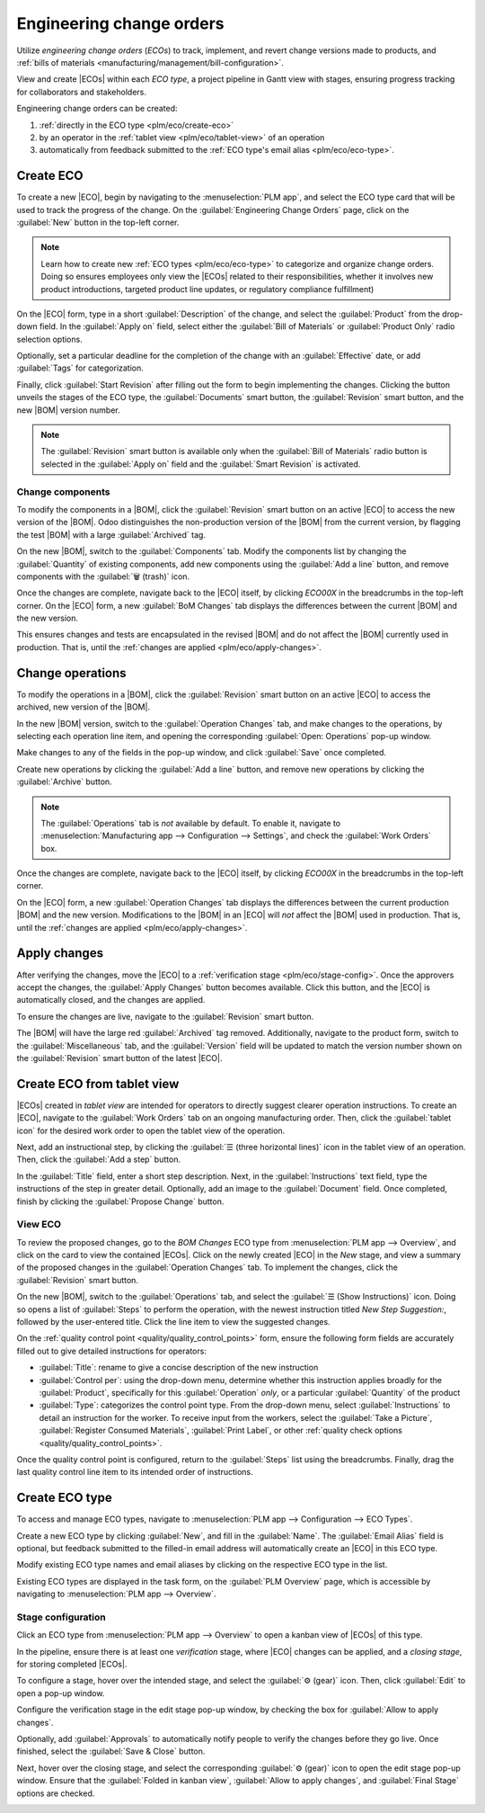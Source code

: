 =========================
Engineering change orders
=========================

.. |BOM| replace:: :abbr:`BoM (Bill of Materials)`
.. |BOMs| replace:: :abbr:`BoMs (Bills of Materials)`
.. |ECO| replace:: :abbr:`ECO (Engineering Change Order)`
.. |ECOs| replace:: :abbr:`ECOs (Engineering Change Orders)`

.. _plm/eco:

Utilize *engineering change orders* (*ECOs*) to track, implement, and revert change versions made to products, and
:ref:`bills of materials <manufacturing/management/bill-configuration>`.

View and create |ECOs| within each *ECO type*, a project pipeline
in Gantt view with stages, ensuring progress tracking for collaborators and stakeholders.

Engineering change orders can be created:

#. :ref:`directly in the ECO type <plm/eco/create-eco>`
#. by an operator in the :ref:`tablet view <plm/eco/tablet-view>` of an operation
#. automatically from feedback submitted to the :ref:`ECO type's email alias <plm/eco/eco-type>`.

.. _plm/eco/create-eco:

Create ECO
==========

To create a new |ECO|, begin by navigating to the :menuselection:`PLM app`, and select the ECO type
card that will be used to track the progress of the change. On the :guilabel:`Engineering Change
Orders` page, click on the :guilabel:`New` button in the top-left corner.

.. note::
   Learn how to create new :ref:`ECO types <plm/eco/eco-type>` to categorize and organize change
   orders. Doing so ensures employees only view the |ECOs| related to their responsibilities,
   whether it involves new product introductions, targeted product line updates, or regulatory
   compliance fulfillment)

On the |ECO| form, type in a short :guilabel:`Description` of the change, and select the
:guilabel:`Product` from the drop-down field. In the :guilabel:`Apply on` field, select either the
:guilabel:`Bill of Materials` or :guilabel:`Product Only` radio selection options.

Optionally, set a particular deadline for the completion of the change with an :guilabel:`Effective`
date, or add :guilabel:`Tags` for categorization.

Finally, click :guilabel:`Start Revision` after filling out the form to begin implementing the
changes. Clicking the button unveils the stages of the ECO type, the :guilabel:`Documents` smart
button, the :guilabel:`Revision` smart button, and the new |BOM| version number.

.. note::
   The :guilabel:`Revision` smart button is available only when the :guilabel:`Bill of Materials`
   radio button is selected in the :guilabel:`Apply on` field and the :guilabel:`Smart Revision` is
   activated.

.. image:: engineering_change_orders/eco-form.png
   :align: center
   :alt: Active ECO with overview of stages in the top right, and *Revision* smart button.

Change components
-----------------

To modify the components in a |BOM|, click the :guilabel:`Revision` smart button on an active |ECO|
to access the new version of the |BOM|. Odoo distinguishes the non-production version of the |BOM|
from the current version, by flagging the test |BOM| with a large :guilabel:`Archived` tag.

On the new |BOM|, switch to the :guilabel:`Components` tab. Modify the components list by changing
the :guilabel:`Quantity` of existing components, add new components using the :guilabel:`Add a line`
button, and remove components with the :guilabel:`🗑️ (trash)` icon.

.. _plm/eco/example-keyboard:

.. example::
   In version two of the |BOM| for a keyboard, the component quantities are reduced, and an
   additional component, `Stabilizers`, is added.

   .. image:: engineering_change_orders/version-2-BOM.png
      :align: center
      :alt: Make changes to components by going to the new BoM with the *Revision* smart button.

Once the changes are complete, navigate back to the |ECO| itself, by clicking `ECO00X` in the
breadcrumbs in the top-left corner. On the |ECO| form, a new :guilabel:`BoM Changes` tab displays
the differences between the current |BOM| and the new version.

This ensures changes and tests are encapsulated in the revised |BOM| and do not affect the |BOM|
currently used in production. That is, until the :ref:`changes are applied <plm/eco/apply-changes>`.

.. example::
   View the summary of the differences between the current and revised keyboard |BOMs| in the
   :guilabel:`BoM Changes` tab of the |ECO|.

   .. image:: engineering_change_orders/BoM-changes.png
      :align: center
      :alt: View summary of component changes in the *BoM Changes* tab.

Change operations
=================

To modify the operations in a |BOM|, click the :guilabel:`Revision` smart button on an active |ECO|
to access the archived, new version of the |BOM|.

In the new |BOM| version, switch to the :guilabel:`Operation Changes` tab, and make changes to the
operations, by selecting each operation line item, and opening the corresponding :guilabel:`Open:
Operations` pop-up window.

Make changes to any of the fields in the pop-up window, and click :guilabel:`Save` once completed.

Create new operations by clicking the :guilabel:`Add a line` button, and remove new operations by
clicking the :guilabel:`Archive` button.

.. note::
   The :guilabel:`Operations` tab is *not* available by default. To enable it, navigate to
   :menuselection:`Manufacturing app --> Configuration --> Settings`, and check the :guilabel:`Work
   Orders` box.

Once the changes are complete, navigate back to the |ECO| itself, by clicking `ECO00X` in the
breadcrumbs in the top-left corner.

On the |ECO| form, a new :guilabel:`Operation Changes` tab displays the differences between the
current production |BOM| and the new version. Modifications to the |BOM| in an |ECO| will *not*
affect the |BOM| used in production. That is, until the :ref:`changes are applied
<plm/eco/apply-changes>`.

.. _plm/eco/apply-changes:

Apply changes
=============

After verifying the changes, move the |ECO| to a :ref:`verification stage <plm/eco/stage-config>`.
Once the approvers accept the changes, the :guilabel:`Apply Changes` button becomes available. Click
this button, and the |ECO| is automatically closed, and the changes are applied.

To ensure the changes are live, navigate to the :guilabel:`Revision` smart button.

The |BOM| will have the large red :guilabel:`Archived` tag removed. Additionally, navigate to the
product form, switch to the :guilabel:`Miscellaneous` tab, and the :guilabel:`Version` field will be
updated to match the version number shown on the :guilabel:`Revision` smart button of the latest
|ECO|.

.. example::
   After applying the changes of the |ECO| for the :ref:`keyboard <plm/eco/example-keyboard>`, view
   the version of the current keyboard |BOM| in the :guilabel:`Miscellaneous` tab. Here, the
   :guilabel:`Version` number has been updated to `2`, matching the `V2` that appears in the
   :guilabel:`Revision` smart button of the |ECO|.

   .. image:: engineering_change_orders/BOM-version.png
      :align: center
      :alt: View current *BOM* version in the Miscellaneous tab.

.. _plm/eco/tablet-view:

Create ECO from tablet view
===========================

|ECOs| created in *tablet view* are intended for operators to directly suggest clearer operation
instructions. To create an |ECO|, navigate to the :guilabel:`Work Orders` tab on an ongoing
manufacturing order. Then, click the :guilabel:`tablet icon` for the desired work order to open the
tablet view of the operation.

.. image:: engineering_change_orders/tablet-icon.png
   :align: center
   :alt: Find the tablet icon for each operation, second from the far right.

Next, add an instructional step, by clicking the :guilabel:`☰ (three horizontal lines)` icon in the
tablet view of an operation. Then, click the :guilabel:`Add a step` button.

.. image:: engineering_change_orders/additional-options-menu.png
   :align: center
   :alt: Navigate to the "Add a Step" pop-up by clicking the three horizontal lines icon in tablet
         view.

In the :guilabel:`Title` field, enter a short step description. Next, in the
:guilabel:`Instructions` text field, type the instructions of the step in greater detail.
Optionally, add an image to the :guilabel:`Document` field. Once completed, finish by clicking the
:guilabel:`Propose Change` button.

.. example::
   To propose an additional check for broken components, enter the details in the :guilabel:`Add a
   Step` pop-up window. Doing so creates an instructional quality control point that will be
   reviewed in the following section.

   .. image:: engineering_change_orders/add-a-step.png
      :align: center
      :alt: Fill out the *Add a Step* form to suggest an additional quality control point.

View ECO
--------

To review the proposed changes, go to the `BOM Changes` ECO type from :menuselection:`PLM app -->
Overview`, and click on the card to view the contained |ECOs|. Click on the newly created |ECO| in
the `New` stage, and view a summary of the proposed changes in the :guilabel:`Operation Changes`
tab. To implement the changes, click the :guilabel:`Revision` smart button.

.. example::
   An |ECO| adding another check for broken components is created in the `BOM Changes` ECO type
   found in :menuselection:`PLM app --> Overview`. By default, |ECOs| created from tablet view are
   named with the manufacturing order number for reference.

   .. image:: engineering_change_orders/view-BOM-change.png
      :align: center
      :alt: Find the new ECO in the "BOM Changes" ECO type, in the *New* stage.

On the new |BOM|, switch to the :guilabel:`Operations` tab, and select the :guilabel:`☰ (Show
Instructions)` icon. Doing so opens a list of :guilabel:`Steps` to perform the operation, with the
newest instruction titled `New Step Suggestion:`, followed by the user-entered title. Click the line
item to view the suggested changes.

.. image:: engineering_change_orders/show-instructions.png
   :align: center
   :alt: "Show Instructions" icon in the *Operations* tab of a BoM.

On the :ref:`quality control point <quality/quality_control_points>` form, ensure the following form
fields are accurately filled out to give detailed instructions for operators:

- :guilabel:`Title`: rename to give a concise description of the new instruction
- :guilabel:`Control per`: using the drop-down menu, determine whether this instruction applies
  broadly for the :guilabel:`Product`, specifically for this :guilabel:`Operation` *only*, or a
  particular :guilabel:`Quantity` of the product
- :guilabel:`Type`: categorizes the control point type. From the drop-down menu, select
  :guilabel:`Instructions` to detail an instruction for the worker. To receive input from the
  workers, select the :guilabel:`Take a Picture`, :guilabel:`Register Consumed Materials`,
  :guilabel:`Print Label`, or other :ref:`quality check options <quality/quality_control_points>`.

Once the quality control point is configured, return to the :guilabel:`Steps` list using the
breadcrumbs. Finally, drag the last quality control line item to its intended order of instructions.

.. example::
   Drag and reorder the `Check for broken switches` instruction, by clicking and dragging its "6
   dots" icon to move it from the bottom to the second position.

   .. image:: engineering_change_orders/reorder.png
      :align: center
      :alt: Drag and reorder instructions by selecting the "6 dots" icon on the far left.

.. _plm/eco/eco-type:

Create ECO type
===============

To access and manage ECO types, navigate to :menuselection:`PLM app --> Configuration --> ECO
Types`.

Create a new ECO type by clicking :guilabel:`New`, and fill in the :guilabel:`Name`. The
:guilabel:`Email Alias` field is optional, but feedback submitted to the filled-in email address
will automatically create an |ECO| in this ECO type.

Modify existing ECO type names and email aliases by clicking on the respective ECO type in the list.

Existing ECO types are displayed in the task form, on the :guilabel:`PLM Overview` page, which is
accessible by navigating to :menuselection:`PLM app --> Overview`.

.. _plm/eco/stage-config:

Stage configuration
-------------------

Click an ECO type from :menuselection:`PLM app --> Overview` to open a kanban view of |ECOs| of this
type.

In the pipeline, ensure there is at least one *verification* stage, where |ECO| changes can be
applied, and a *closing stage*, for storing completed |ECOs|.

To configure a stage, hover over the intended stage, and select the :guilabel:`⚙️ (gear)` icon.
Then, click :guilabel:`Edit` to open a pop-up window.

Configure the verification stage in the edit stage pop-up window, by checking the box for
:guilabel:`Allow to apply changes`.

Optionally, add :guilabel:`Approvals` to automatically notify people to verify the changes before
they go live. Once finished, select the :guilabel:`Save & Close` button.

.. example::

   The stage titled, `Validated,` is intended to store |ECOs| that will be reviewed by the main
   approver (the engineering manager) before the changes are applied to production. To reflect this,
   the engineering manager is listed in the :guilabel:`Approvals` section. Additionally, the
   :guilabel:`Allow to apply changes` option is checked.

   .. image:: engineering_change_orders/verification-stage.png
      :align: center
      :alt: Show "Allow to apply changes" option is checked.

Next, hover over the closing stage, and select the corresponding :guilabel:`⚙️ (gear)` icon to open
the edit stage pop-up window. Ensure that the :guilabel:`Folded in kanban view`, :guilabel:`Allow to
apply changes`, and :guilabel:`Final Stage` options are checked.

.. image:: engineering_change_orders/closing-stage.png
   :align: center
   :alt: Show configurations of the closing stage.

